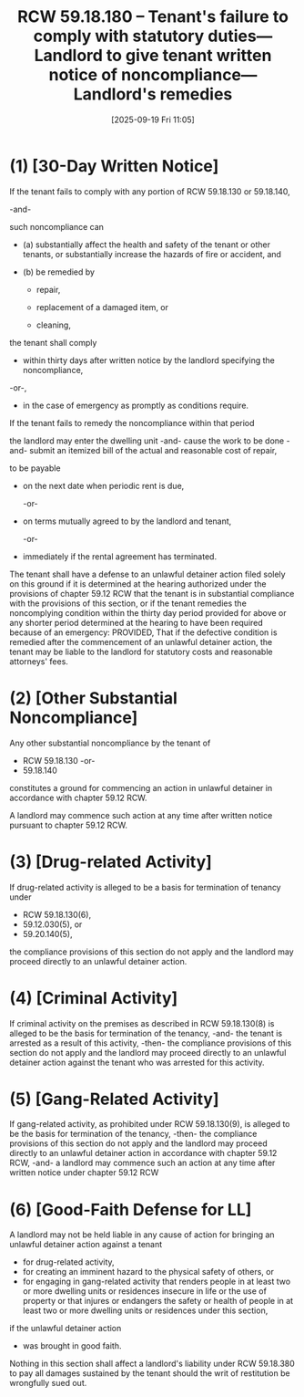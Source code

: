 #+title:      RCW 59.18.180 -- Tenant's failure to comply with statutory duties—Landlord to give tenant written notice of noncompliance—Landlord's remedies
#+date:       [2025-09-19 Fri 11:05]
#+filetags:   :duties:failure:noncompliance:notice:rcw:remedies:rtc:tenant:
#+identifier: 20250919T110546
#+signature:  rcw=59=18=180

* (1) [30-Day Written Notice]

If the tenant fails to comply with any portion of RCW 59.18.130 or 59.18.140,

-and-

such noncompliance can

- (a) substantially affect the health and safety of the tenant or other tenants, or substantially increase the hazards of fire or accident, and

- (b) be remedied by
  - repair,

  - replacement of a damaged item, or

  - cleaning,

the tenant shall comply
  - within thirty days after written notice by the landlord specifying the noncompliance,

  -or-,

  - in the case of emergency as promptly as conditions require.



If the tenant fails to remedy the noncompliance within that period

  the landlord may
    enter the dwelling unit
    -and-
    cause the work to be done
    -and-
    submit an itemized bill of the actual and reasonable cost of repair,

    to be payable

    - on the next date when periodic rent is due,

      -or-

    - on terms mutually agreed to by the landlord and tenant,

      -or-

    - immediately
       if the rental agreement has terminated.



  The tenant shall have a defense to an unlawful detainer action filed solely on this ground if it is determined at the hearing authorized under the provisions of chapter 59.12 RCW that the tenant is in substantial compliance with the provisions of this section, or if the tenant remedies the noncomplying condition within the thirty day period provided for above or any shorter period determined at the hearing to have been required because of an emergency: PROVIDED, That if the defective condition is remedied after the commencement of an unlawful detainer action, the tenant may be liable to the landlord for statutory costs and reasonable attorneys' fees.

* (2) [Other Substantial Noncompliance]

Any other substantial noncompliance by the tenant of
- RCW 59.18.130
  -or-
- 59.18.140
constitutes a ground for commencing an action in unlawful detainer in accordance with chapter 59.12 RCW.

A landlord may commence such action at any time after written notice pursuant to chapter 59.12 RCW.

* (3) [Drug-related Activity]

If drug-related activity is alleged to be a basis for termination of tenancy under
- RCW 59.18.130(6),
- 59.12.030(5), or
- 59.20.140(5),

the compliance provisions of this section do not apply and the landlord may proceed directly to an unlawful detainer action.

* (4) [Criminal Activity]

If criminal activity on the premises as described in RCW 59.18.130(8) is alleged to be the basis for termination of the tenancy,
-and-
the tenant is arrested as a result of this activity,
-then-
the compliance provisions of this section do not apply and the landlord may proceed directly to an unlawful detainer action against the tenant who was arrested for this activity.

* (5) [Gang-Related Activity]

If gang-related activity, as prohibited under RCW 59.18.130(9), is alleged to be the basis for termination of the tenancy,
-then-
the compliance provisions of this section do not apply and the landlord may proceed directly to an unlawful detainer action in accordance with chapter 59.12 RCW,
-and-
a landlord may commence such an action at any time after written notice under chapter 59.12 RCW

* (6) [Good-Faith Defense for LL]

A landlord may not be held liable in any cause of action for bringing an unlawful detainer action against a tenant
- for drug-related activity,
- for creating an imminent hazard to the physical safety of others, or
- for engaging in gang-related activity that renders people in at least two or more dwelling units or residences insecure in life or the use of property or that injures or endangers the safety or health of people in at least two or more dwelling units or residences under this section,

if the unlawful detainer action
- was brought in good faith.

Nothing in this section shall affect a landlord's liability under RCW 59.18.380 to pay all damages sustained by the tenant should the writ of restitution be wrongfully sued out.

